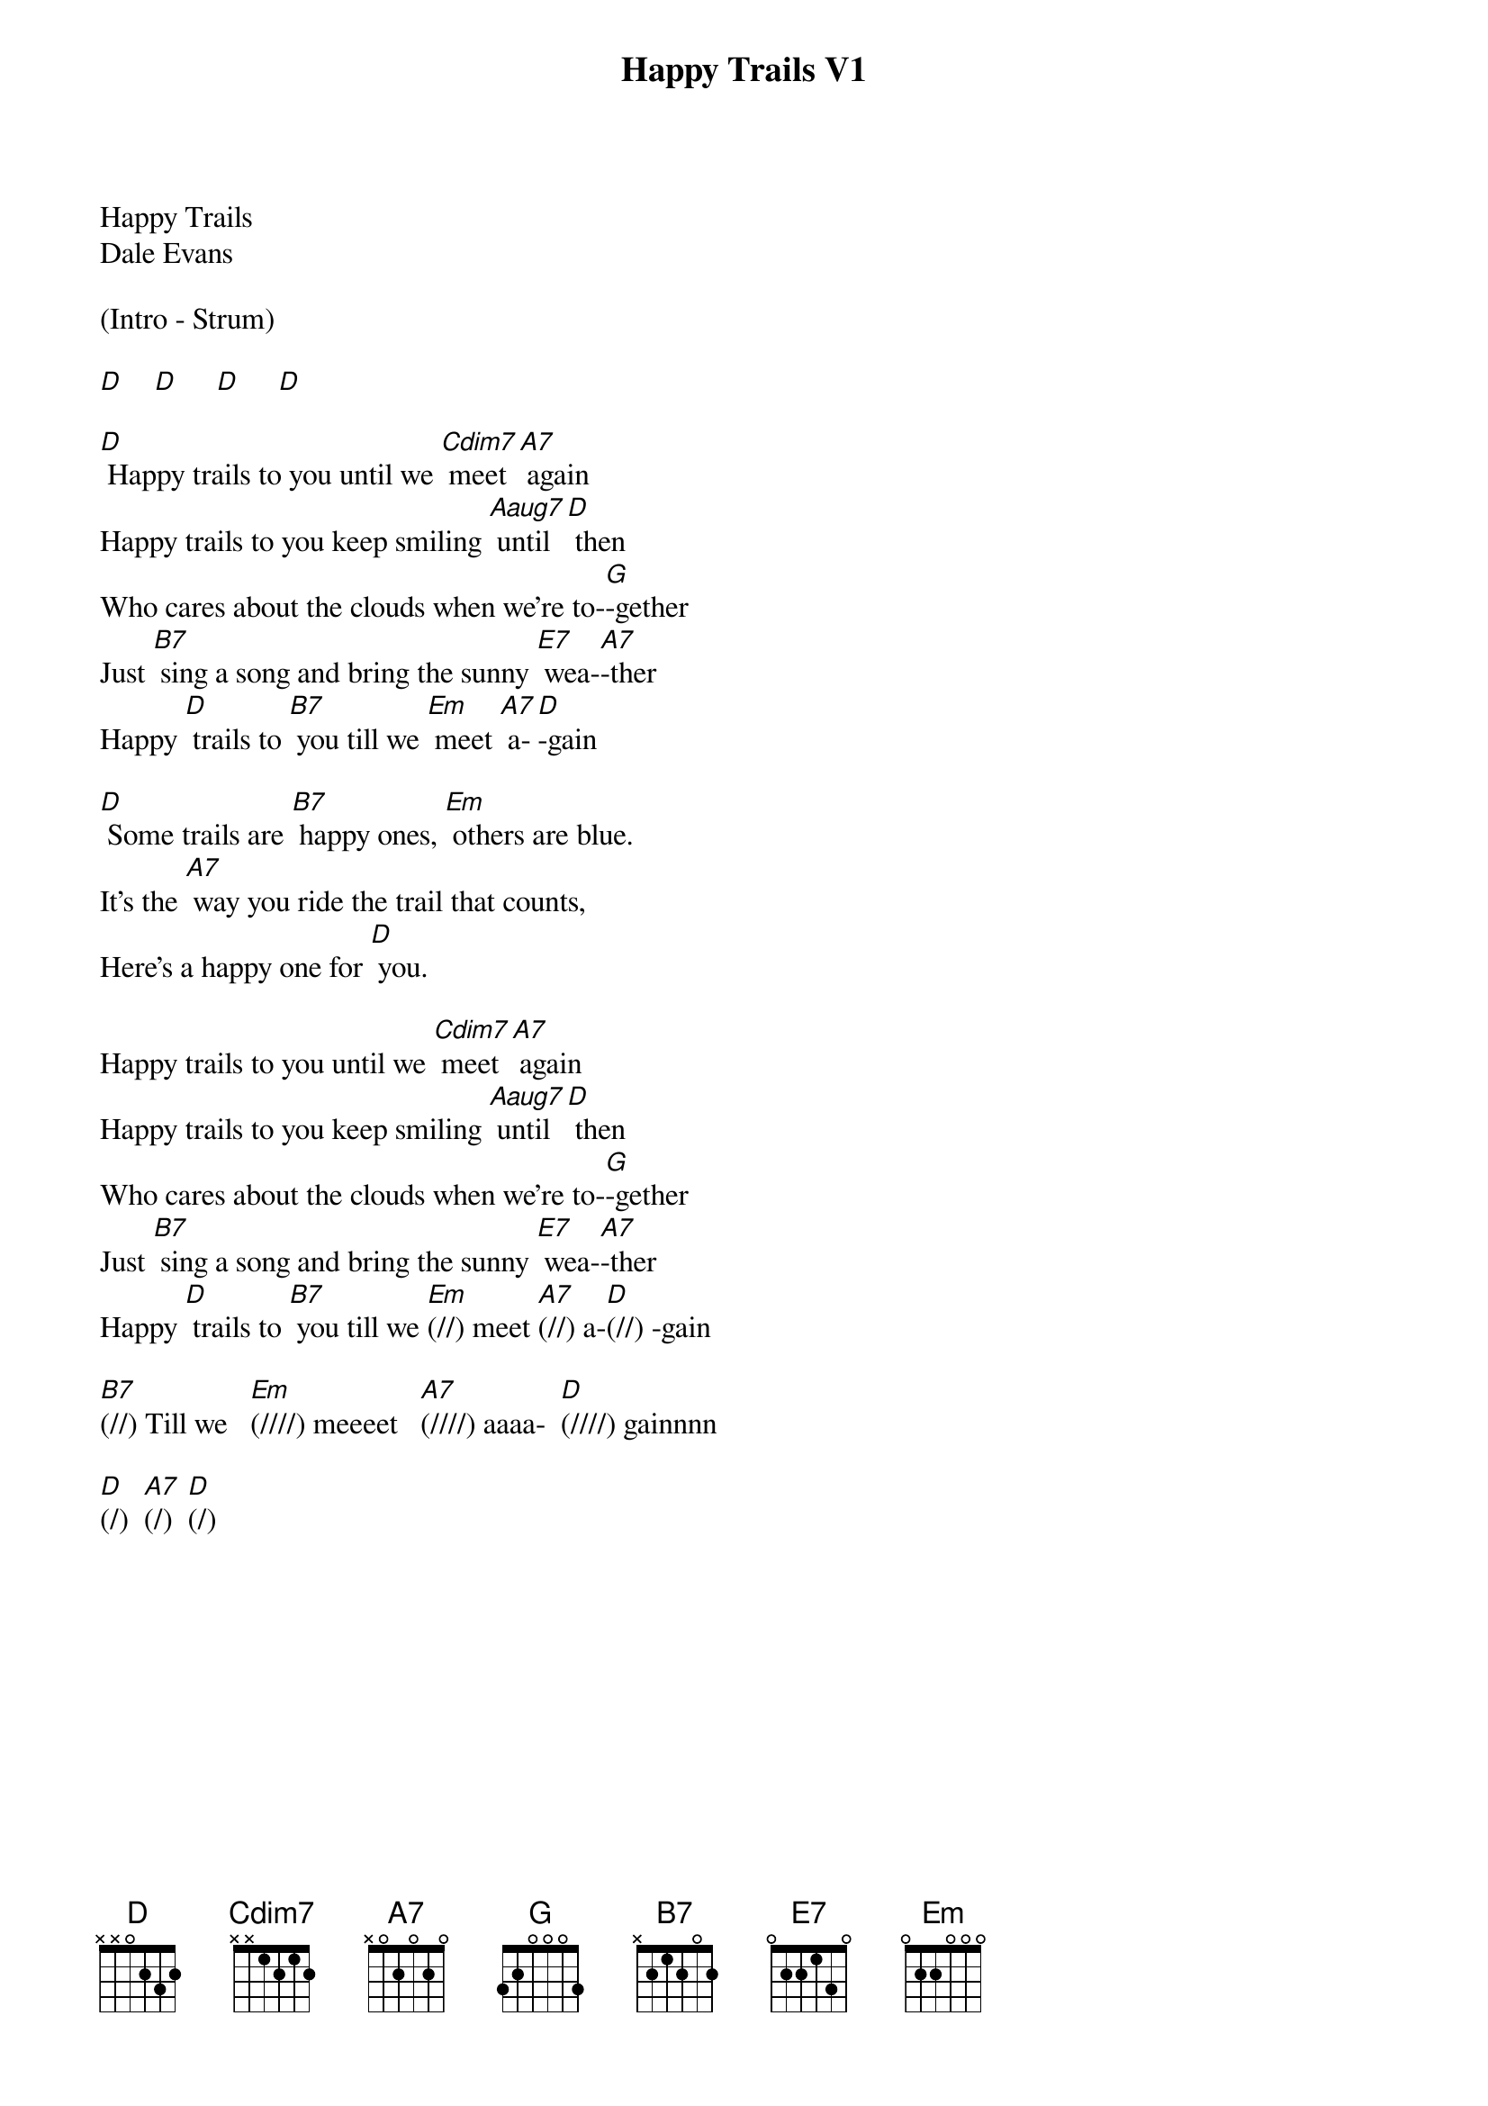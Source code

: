 {title:Happy Trails V1}
{key:D}
{time:4/4}

Happy Trails
Dale Evans

(Intro - Strum) 

[D]    [D]     [D]     [D]   

[D] Happy trails to you until we [Cdim7] meet [A7] again
Happy trails to you keep smiling [Aaug7] until [D] then
Who cares about the clouds when we're to-[G]-gether
Just [B7] sing a song and bring the sunny [E7] wea-[A7]-ther
Happy [D] trails to [B7] you till we [Em] meet [A7] a-[D]-gain

[D] Some trails are [B7] happy ones, [Em] others are blue.
It's the [A7] way you ride the trail that counts,
Here's a happy one for [D] you.

Happy trails to you until we [Cdim7] meet [A7] again
Happy trails to you keep smiling [Aaug7] until [D] then
Who cares about the clouds when we're to-[G]-gether
Just [B7] sing a song and bring the sunny [E7] wea-[A7]-ther
Happy [D] trails to [B7] you till we [Em](//) meet [A7](//) a-[D](//) -gain

[B7](//) Till we   [Em](////) meeeet   [A7](////) aaaa-  [D](////) gainnnn 

[D](/)  [A7](/)  [D](/)

             
